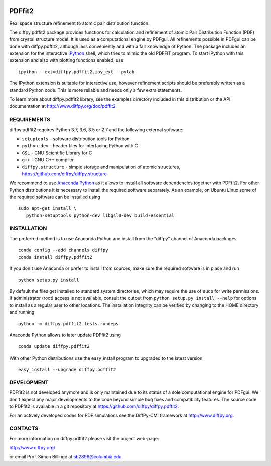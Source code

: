 .. image:: https://travis-ci.org/diffpy/diffpy.pdffit2.svg?branch=master
   :target: https://travis-ci.org/diffpy/diffpy.pdffit2

.. image:: https://codecov.io/gh/diffpy/diffpy.pdffit2/branch/master/graph/badge.svg
  :target: https://codecov.io/gh/diffpy/diffpy.pdffit2


PDFfit2
========================================================================

Real space structure refinement to atomic pair distribution function.

The diffpy.pdffit2 package provides functions for calculation and
refinement of atomic Pair Distribution Function (PDF) from crystal
structure model.  It is used as a computational engine by PDFgui.  All
refinements possible in PDFgui can be done with diffpy.pdffit2,
although less conveniently and with a fair knowledge of Python.
The package includes an extension for the interactive `IPython
<http://ipython.org>`__ shell, which tries to mimic the old PDFFIT
program.  To start IPython with this extension and also with plotting
functions enabled, use ::

   ipython --ext=diffpy.pdffit2.ipy_ext --pylab

The IPython extension is suitable for interactive use, however
refinement scripts should be preferably written as a standard
Python code.  This is more reliable and needs only a few extra
statements.

To learn more about diffpy.pdffit2 library, see the examples directory
included in this distribution or the API documentation at
http://www.diffpy.org/doc/pdffit2.


REQUIREMENTS
------------------------------------------------------------------------

diffpy.pdffit2 requires Python 3.7, 3.6, 3.5 or 2.7 and
the following external software:

* ``setuptools`` - software distribution tools for Python
* ``python-dev`` - header files for interfacing Python with C
* ``GSL`` - GNU Scientific Library for C
* ``g++`` - GNU C++ compiler
* ``diffpy.structure`` - simple storage and manipulation of atomic
  structures, https://github.com/diffpy/diffpy.structure

We recommend to use `Anaconda Python <https://www.anaconda.com/distribution>`_
as it allows to install all software dependencies together with
PDFfit2.  For other Python distributions it is necessary to
install the required software separately.  As an example, on Ubuntu
Linux some of the required software can be installed using ::

   sudo apt-get install \
      python-setuptools python-dev libgsl0-dev build-essential


INSTALLATION
------------------------------------------------------------------------

The preferred method is to use Anaconda Python and install from the
"diffpy" channel of Anaconda packages ::

   conda config --add channels diffpy
   conda install diffpy.pdffit2

If you don't use Anaconda or prefer to install from sources, make
sure the required software is in place and run ::

   python setup.py install

By default the files get installed to standard system directories,
which may require the use of ``sudo`` for write permissions.  If
administrator (root) access is not available, consult the output from
``python setup.py install --help`` for options to install as a regular
user to other locations.  The installation integrity can be
verified by changing to the HOME directory and running ::

   python -m diffpy.pdffit2.tests.rundeps

Anaconda Python allows to later update PDFfit2 using ::

   conda update diffpy.pdffit2

With other Python distributions use the easy_install program to
upgraded to the latest version ::

   easy_install --upgrade diffpy.pdffit2


DEVELOPMENT
------------------------------------------------------------------------

PDFfit2 is not developed anymore and is only maintained due to its
status of a sole computational engine for PDFgui.  We don't expect any
major developments to the code beyond simple bug fixes and compatibility
features.  The source code to PDFfit2 is available in a git repository
at https://github.com/diffpy/diffpy.pdffit2.

For an actively developed codes for PDF simulations see the
DiffPy-CMI framework at http://www.diffpy.org.


CONTACTS
------------------------------------------------------------------------

For more information on diffpy.pdffit2 please visit the project web-page:

http://www.diffpy.org/

or email Prof. Simon Billinge at sb2896@columbia.edu.
